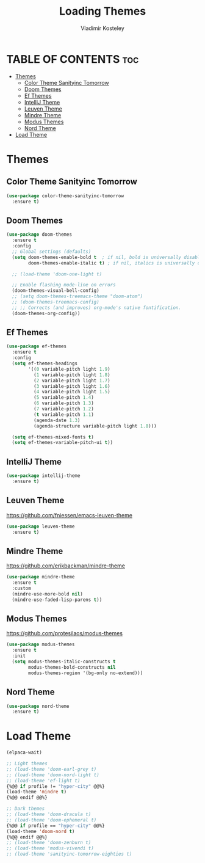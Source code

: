 #+TITLE: Loading Themes
#+AUTHOR: Vladimir Kosteley
#+DESCRIPTION: This file installs themes for Emacs
#+STARTUP: showeverything
#+OPTIONS: toc:2

* TABLE OF CONTENTS :toc:
- [[#themes][Themes]]
  - [[#color-theme-sanityinc-tomorrow][Color Theme Sanityinc Tomorrow]]
  - [[#doom-themes][Doom Themes]]
  - [[#ef-themes][Ef Themes]]
  - [[#intellij-theme][IntelliJ Theme]]
  - [[#leuven-theme][Leuven Theme]]
  - [[#mindre-theme][Mindre Theme]]
  - [[#modus-themes][Modus Themes]]
  - [[#nord-theme][Nord Theme]]
- [[#load-theme][Load Theme]]

* Themes

** Color Theme Sanityinc Tomorrow

#+begin_src emacs-lisp
(use-package color-theme-sanityinc-tomorrow
  :ensure t)
#+end_src

** Doom Themes
#+begin_src emacs-lisp
(use-package doom-themes
  :ensure t
  :config
  ;; Global settings (defaults)
  (setq doom-themes-enable-bold t  ; if nil, bold is universally disabled
        doom-themes-enable-italic t) ; if nil, italics is universally disabled

  ;; (load-theme 'doom-one-light t)
  
  ;; Enable flashing mode-line on errors
  (doom-themes-visual-bell-config)
  ;; (setq doom-themes-treemacs-theme "doom-atom")
  ;; (doom-themes-treemacs-config)
  ;; ;; Corrects (and improves) org-mode's native fontification.
  (doom-themes-org-config))
#+end_src

** Ef Themes
#+begin_src emacs-lisp
(use-package ef-themes
  :ensure t
  :config
  (setq ef-themes-headings
        '((0 variable-pitch light 1.9)
          (1 variable-pitch light 1.8)
          (2 variable-pitch light 1.7)
          (3 variable-pitch light 1.6)
          (4 variable-pitch light 1.5)
          (5 variable-pitch 1.4)
          (6 variable-pitch 1.3)
          (7 variable-pitch 1.2)
          (t variable-pitch 1.1)
          (agenda-date 1.3)
          (agenda-structure variable-pitch light 1.8)))

  (setq ef-themes-mixed-fonts t)
  (setq ef-themes-variable-pitch-ui t))
#+end_src

** IntelliJ Theme

#+begin_src emacs-lisp
(use-package intellij-theme
  :ensure t)
#+end_src

** Leuven Theme
https://github.com/fniessen/emacs-leuven-theme

#+begin_src emacs-lisp
(use-package leuven-theme
  :ensure t)
#+end_src

** Mindre Theme
https://github.com/erikbackman/mindre-theme

#+begin_src emacs-lisp
(use-package mindre-theme
  :ensure t
  :custom
  (mindre-use-more-bold nil)
  (mindre-use-faded-lisp-parens t))
#+end_src

** Modus Themes
https://github.com/protesilaos/modus-themes

#+begin_src emacs-lisp
(use-package modus-themes
  :ensure t
  :init
  (setq modus-themes-italic-constructs t
        modus-themes-bold-constructs nil
        modus-themes-region '(bg-only no-extend)))
#+end_src

** Nord Theme

#+begin_src emacs-lisp
(use-package nord-theme
  :ensure t)
#+end_src

* Load Theme

#+begin_src emacs-lisp
(elpaca-wait)

;; Light themes
;; (load-theme 'doom-earl-grey t)
;; (load-theme 'doom-nord-light t)
;; (load-theme 'ef-light t)
{%@@ if profile != "hyper-city" @@%}
(load-theme 'mindre t)
{%@@ endif @@%}

;; Dark themes
;; (load-theme 'doom-dracula t)
;; (load-theme 'doom-ephemeral t)
{%@@ if profile == "hyper-city" @@%}
(load-theme 'doom-nord t)
{%@@ endif @@%}
;; (load-theme 'doom-zenburn t)
;; (load-theme 'modus-vivendi t)
;; (load-theme 'sanityinc-tomorrow-eighties t)
#+end_src

